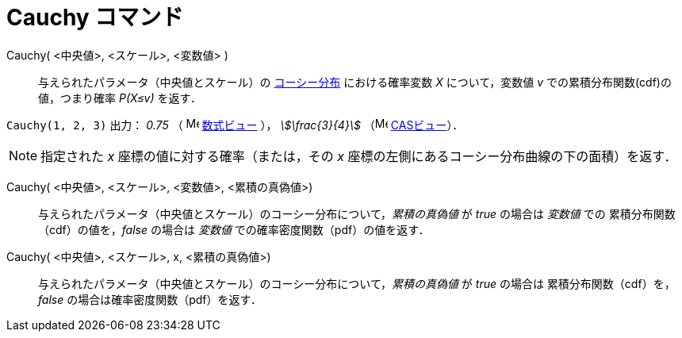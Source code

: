 = Cauchy コマンド
:page-en: commands/Cauchy
ifdef::env-github[:imagesdir: /ja/modules/ROOT/assets/images]

Cauchy( <中央値>, <スケール>, <変数値> )::
与えられたパラメータ（中央値とスケール）の https://ja.wikipedia.org/wiki/%E3%82%B3%E3%83%BC%E3%82%B7%E3%83%BC%E5%88%86%E5%B8%83[コーシー分布]
における確率変数 _X_ について，変数値 _v_ での累積分布関数(cdf)の値，つまり確率 _P(X≤v)_ を返す．  

[EXAMPLE]
====

`++Cauchy(1, 2, 3)++` 出力： _0.75_ （ image:16px-Menu_view_algebra.svg.png[Menu view algebra.svg,width=16,height=16]
xref:/数式ビュー.adoc[数式ビュー] ）， _stem:[\frac{3}{4}]_ （image:16px-Menu_view_cas.svg.png[Menu view
cas.svg,width=16,height=16] xref:/CASビュー.adoc[CASビュー]）．

====

[NOTE]
====

指定された _x_ 座標の値に対する確率（または，その _x_ 座標の左側にあるコーシー分布曲線の下の面積）を返す．

====

Cauchy( <中央値>, <スケール>,  <変数値>, <累積の真偽値>)::
 与えられたパラメータ（中央値とスケール）のコーシー分布について，_累積の真偽値_ が _true_ の場合は _変数値_ での
累積分布関数（cdf）の値を，_false_ の場合は _変数値_ での確率密度関数（pdf）の値を返す．

Cauchy( <中央値>, <スケール>,  x, <累積の真偽値>)::
 与えられたパラメータ（中央値とスケール）のコーシー分布について，_累積の真偽値_ が _true_ の場合は
累積分布関数（cdf）を，_false_ の場合は確率密度関数（pdf）を返す．

